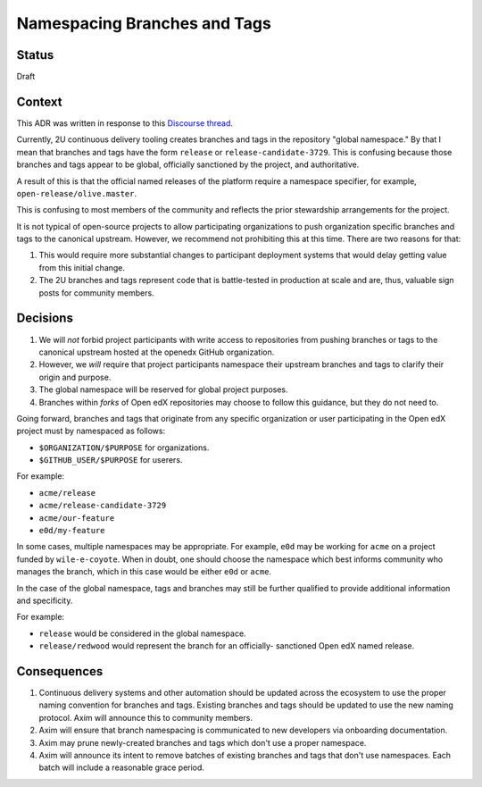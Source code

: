 Namespacing Branches and Tags
#############################

Status
******

Draft

Context
*******

This ADR was written in response to this `Discourse thread`_.

Currently, 2U continuous delivery tooling creates branches and tags
in the repository "global namespace."  By that I mean that branches
and tags have the form ``release`` or ``release-candidate-3729``.
This is confusing because those branches and tags appear to be global,
officially sanctioned by the project, and authoritative.

A result of this is that the official named releases of the platform
require a namespace specifier, for example,
``open-release/olive.master``.

This is confusing to most members of the community and reflects the
prior stewardship arrangements for the project.

It is not typical of open-source projects to allow participating
organizations to push organization specific branches and tags to the
canonical upstream.  However, we recommend not prohibiting this at this
time.  There are two reasons for that:

1. This would require more substantial changes to participant deployment
   systems that would delay getting value from this initial change.
2. The 2U branches and tags represent code that is battle-tested in
   production at scale and are, thus, valuable sign posts for
   community members.

.. _Discourse thread: https://discuss.openedx.org/t/should-we-rename-the-release-branches/8827/7


Decisions
*********

1. We will *not* forbid project participants with write access to
   repositories from pushing branches or tags to the canonical
   upstream hosted at the openedx GitHub organization.
2. However, we *will* require that project participants namespace their
   upstream branches and tags to clarify their origin and purpose.
3. The global namespace will be reserved for global project purposes.
4. Branches within *forks* of Open edX repositories may choose to follow this
   guidance, but they do not need to.

Going forward, branches and tags that originate from any specific
organization or user participating in the Open edX project must by namespaced
as follows:

* ``$ORGANIZATION/$PURPOSE`` for organizations.
* ``$GITHUB_USER/$PURPOSE`` for userers.

For example:

* ``acme/release``
* ``acme/release-candidate-3729``
* ``acme/our-feature``
* ``e0d/my-feature``

In some cases, multiple namespaces may be appropriate. For example, ``e0d``
may be working for ``acme`` on a project funded by ``wile-e-coyote``. When in
doubt, one should choose the namespace which best informs community who manages
the branch, which in this case would be either ``e0d`` or ``acme``.

In the case of the global namespace, tags and branches may still be
further qualified to provide additional information and specificity.

For example:

* ``release`` would be considered in the global namespace.
* ``release/redwood`` would represent the branch for an officially-
  sanctioned Open edX named release.


Consequences
************

#. Continuous delivery systems and other automation should be updated
   across the ecosystem to use the proper naming convention for
   branches and tags. Existing branches and tags should be updated to use the
   new naming protocol. Axim will announce this to community members.
#. Axim will ensure that branch namespacing is communicated to new developers
   via onboarding documentation.
#. Axim may prune newly-created branches and tags which don't use a proper
   namespace.
#. Axim will announce its intent to remove batches of existing branches and
   tags that don't use namespaces. Each batch will include a reasonable grace
   period.
